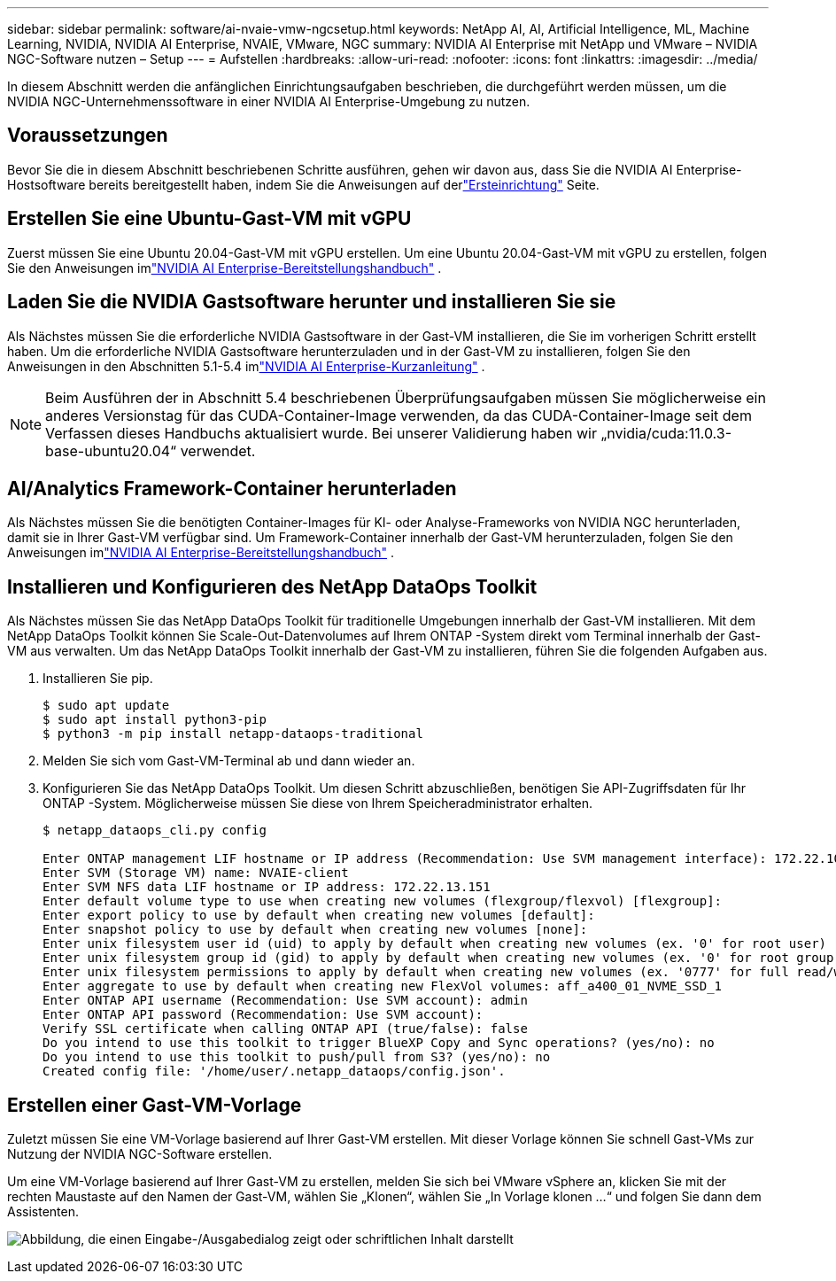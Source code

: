 ---
sidebar: sidebar 
permalink: software/ai-nvaie-vmw-ngcsetup.html 
keywords: NetApp AI, AI, Artificial Intelligence, ML, Machine Learning, NVIDIA, NVIDIA AI Enterprise, NVAIE, VMware, NGC 
summary: NVIDIA AI Enterprise mit NetApp und VMware – NVIDIA NGC-Software nutzen – Setup 
---
= Aufstellen
:hardbreaks:
:allow-uri-read: 
:nofooter: 
:icons: font
:linkattrs: 
:imagesdir: ../media/


[role="lead"]
In diesem Abschnitt werden die anfänglichen Einrichtungsaufgaben beschrieben, die durchgeführt werden müssen, um die NVIDIA NGC-Unternehmenssoftware in einer NVIDIA AI Enterprise-Umgebung zu nutzen.



== Voraussetzungen

Bevor Sie die in diesem Abschnitt beschriebenen Schritte ausführen, gehen wir davon aus, dass Sie die NVIDIA AI Enterprise-Hostsoftware bereits bereitgestellt haben, indem Sie die Anweisungen auf derlink:ai-nvaie-vmw-setup.html["Ersteinrichtung"] Seite.



== Erstellen Sie eine Ubuntu-Gast-VM mit vGPU

Zuerst müssen Sie eine Ubuntu 20.04-Gast-VM mit vGPU erstellen.  Um eine Ubuntu 20.04-Gast-VM mit vGPU zu erstellen, folgen Sie den Anweisungen imlink:https://docs.nvidia.com/ai-enterprise/deployment-guide-vmware/0.1.0/first-vm.html["NVIDIA AI Enterprise-Bereitstellungshandbuch"] .



== Laden Sie die NVIDIA Gastsoftware herunter und installieren Sie sie

Als Nächstes müssen Sie die erforderliche NVIDIA Gastsoftware in der Gast-VM installieren, die Sie im vorherigen Schritt erstellt haben.  Um die erforderliche NVIDIA Gastsoftware herunterzuladen und in der Gast-VM zu installieren, folgen Sie den Anweisungen in den Abschnitten 5.1-5.4 imlink:https://docs.nvidia.com/ai-enterprise/latest/quick-start-guide/index.html["NVIDIA AI Enterprise-Kurzanleitung"] .


NOTE: Beim Ausführen der in Abschnitt 5.4 beschriebenen Überprüfungsaufgaben müssen Sie möglicherweise ein anderes Versionstag für das CUDA-Container-Image verwenden, da das CUDA-Container-Image seit dem Verfassen dieses Handbuchs aktualisiert wurde.  Bei unserer Validierung haben wir „nvidia/cuda:11.0.3-base-ubuntu20.04“ verwendet.



== AI/Analytics Framework-Container herunterladen

Als Nächstes müssen Sie die benötigten Container-Images für KI- oder Analyse-Frameworks von NVIDIA NGC herunterladen, damit sie in Ihrer Gast-VM verfügbar sind.  Um Framework-Container innerhalb der Gast-VM herunterzuladen, folgen Sie den Anweisungen imlink:https://docs.nvidia.com/ai-enterprise/deployment-guide-vmware/0.1.0/installing-ai.html["NVIDIA AI Enterprise-Bereitstellungshandbuch"] .



== Installieren und Konfigurieren des NetApp DataOps Toolkit

Als Nächstes müssen Sie das NetApp DataOps Toolkit für traditionelle Umgebungen innerhalb der Gast-VM installieren.  Mit dem NetApp DataOps Toolkit können Sie Scale-Out-Datenvolumes auf Ihrem ONTAP -System direkt vom Terminal innerhalb der Gast-VM aus verwalten.  Um das NetApp DataOps Toolkit innerhalb der Gast-VM zu installieren, führen Sie die folgenden Aufgaben aus.

. Installieren Sie pip.
+
....
$ sudo apt update
$ sudo apt install python3-pip
$ python3 -m pip install netapp-dataops-traditional
....
. Melden Sie sich vom Gast-VM-Terminal ab und dann wieder an.
. Konfigurieren Sie das NetApp DataOps Toolkit.  Um diesen Schritt abzuschließen, benötigen Sie API-Zugriffsdaten für Ihr ONTAP -System.  Möglicherweise müssen Sie diese von Ihrem Speicheradministrator erhalten.
+
....
$ netapp_dataops_cli.py config

Enter ONTAP management LIF hostname or IP address (Recommendation: Use SVM management interface): 172.22.10.10
Enter SVM (Storage VM) name: NVAIE-client
Enter SVM NFS data LIF hostname or IP address: 172.22.13.151
Enter default volume type to use when creating new volumes (flexgroup/flexvol) [flexgroup]:
Enter export policy to use by default when creating new volumes [default]:
Enter snapshot policy to use by default when creating new volumes [none]:
Enter unix filesystem user id (uid) to apply by default when creating new volumes (ex. '0' for root user) [0]:
Enter unix filesystem group id (gid) to apply by default when creating new volumes (ex. '0' for root group) [0]:
Enter unix filesystem permissions to apply by default when creating new volumes (ex. '0777' for full read/write permissions for all users and groups) [0777]:
Enter aggregate to use by default when creating new FlexVol volumes: aff_a400_01_NVME_SSD_1
Enter ONTAP API username (Recommendation: Use SVM account): admin
Enter ONTAP API password (Recommendation: Use SVM account):
Verify SSL certificate when calling ONTAP API (true/false): false
Do you intend to use this toolkit to trigger BlueXP Copy and Sync operations? (yes/no): no
Do you intend to use this toolkit to push/pull from S3? (yes/no): no
Created config file: '/home/user/.netapp_dataops/config.json'.
....




== Erstellen einer Gast-VM-Vorlage

Zuletzt müssen Sie eine VM-Vorlage basierend auf Ihrer Gast-VM erstellen.  Mit dieser Vorlage können Sie schnell Gast-VMs zur Nutzung der NVIDIA NGC-Software erstellen.

Um eine VM-Vorlage basierend auf Ihrer Gast-VM zu erstellen, melden Sie sich bei VMware vSphere an, klicken Sie mit der rechten Maustaste auf den Namen der Gast-VM, wählen Sie „Klonen“, wählen Sie „In Vorlage klonen …“ und folgen Sie dann dem Assistenten.

image:nvaie-003.png["Abbildung, die einen Eingabe-/Ausgabedialog zeigt oder schriftlichen Inhalt darstellt"]
